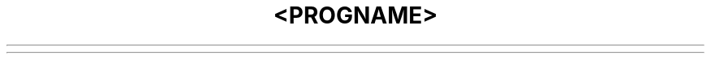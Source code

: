 .\" Copyright (c) 1991 The Regents of the University of California.
.\" All rights reserved.
.\"
.\" %sccs.include.redist.man%
.\"
.\"	%W% (Berkeley) %G%
.\"
.TH <PROGNAME> <SECTION> "%Q%"
.UC 7

